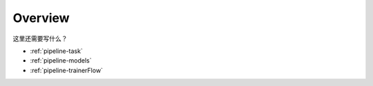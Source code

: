 .. _pipeline-overview:

Overview
==========

这里还需要写什么？

* :ref:`pipeline-task`
* :ref:`pipeline-models`
* :ref:`pipeline-trainerFlow`